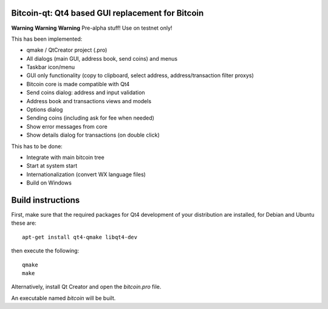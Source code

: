 Bitcoin-qt: Qt4 based GUI replacement for Bitcoin
=================================================

**Warning** **Warning** **Warning**
Pre-alpha stuff! Use on testnet only!

This has been implemented:

- qmake / QtCreator project (.pro)

- All dialogs (main GUI, address book, send coins) and menus

- Taskbar icon/menu

- GUI only functionality (copy to clipboard, select address, address/transaction filter proxys)

- Bitcoin core is made compatible with Qt4

- Send coins dialog: address and input validation

- Address book and transactions views and models

- Options dialog

- Sending coins (including ask for fee when needed)

- Show error messages from core

- Show details dialog for transactions (on double click)

This has to be done:

- Integrate with main bitcoin tree

- Start at system start

- Internationalization (convert WX language files)

- Build on Windows

Build instructions
===================

First, make sure that the required packages for Qt4 development of your
distribution are installed, for Debian and Ubuntu these are:

::

    apt-get install qt4-qmake libqt4-dev

then execute the following:

::

    qmake
    make

Alternatively, install Qt Creator and open the `bitcoin.pro` file.

An executable named `bitcoin` will be built.

